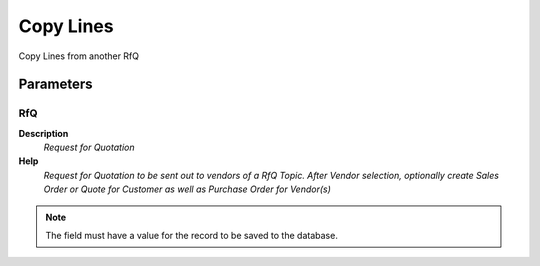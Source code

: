 
.. _functional-guide/process/c_rfq_copylines:

==========
Copy Lines
==========

Copy Lines from another RfQ

Parameters
==========

RfQ
---
\ **Description**\ 
 \ *Request for Quotation*\ 
\ **Help**\ 
 \ *Request for Quotation to be sent out to vendors of a RfQ Topic. After Vendor selection, optionally create Sales Order or Quote for Customer as well as Purchase Order  for Vendor(s)*\ 

.. note::
    The field must have a value for the record to be saved to the database.
